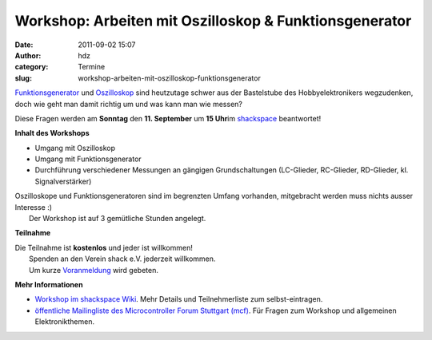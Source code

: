 Workshop: Arbeiten mit Oszilloskop & Funktionsgenerator
#######################################################
:date: 2011-09-02 15:07
:author: hdz
:category: Termine
:slug: workshop-arbeiten-mit-oszilloskop-funktionsgenerator

|image0|\ `Funktionsgenerator <https://secure.wikimedia.org/wikipedia/de/wiki/Funktionsgenerator>`__ und `Oszilloskop <https://secure.wikimedia.org/wikipedia/de/wiki/Oszilloskop>`__ sind heutzutage schwer aus der Bastelstube des Hobbyelektronikers wegzudenken, doch wie geht man damit richtig um und was kann man wie messen?

Diese Fragen werden am **Sonntag** den **11. September** um **15
Uhr**\ im `shackspace <http://shackspace.de/?page_id=713>`__
beantwortet!

**Inhalt des Workshops**

-  Umgang mit Oszilloskop
-  Umgang mit Funktionsgenerator
-  Durchführung verschiedener Messungen an gängigen Grundschaltungen
   (LC-Glieder, RC-Glieder, RD-Glieder, kl. Signalverstärker)

| Oszilloskope und Funktionsgeneratoren sind im begrenzten Umfang vorhanden, mitgebracht werden muss nichts ausser Interesse :)
|  Der Workshop ist auf 3 gemütliche Stunden angelegt.

**Teilnahme**

| Die Teilnahme ist **kostenlos** und jeder ist willkommen!
|  Spenden an den Verein shack e.V. jederzeit willkommen.
|  Um kurze `Voranmeldung <mailto:hadez@shackspace.de?subject=[workshopanmeldung]%20>`__ wird gebeten.

**Mehr Informationen**

-  `Workshop im shackspace
   Wiki <http://shackspace.de/wiki/doku.php?id=project:workshop:oszilloskop_funktionsgenerator>`__.
   Mehr Details und Teilnehmerliste zum selbst-eintragen.
-  `öffentliche Mailingliste des Microcontroller Forum Stuttgart
   (mcf) <https://lists.shackspace.de/mailman/listinfo/mcf>`__. Für
   Fragen zum Workshop und allgemeinen Elektronikthemen.

.. |image0| image:: http://shackspace.de/wp-content/uploads/2011/09/img_3920-h400-300x225.jpg
   :target: http://shackspace.de/wp-content/uploads/2011/09/img_3920-h400.jpg


